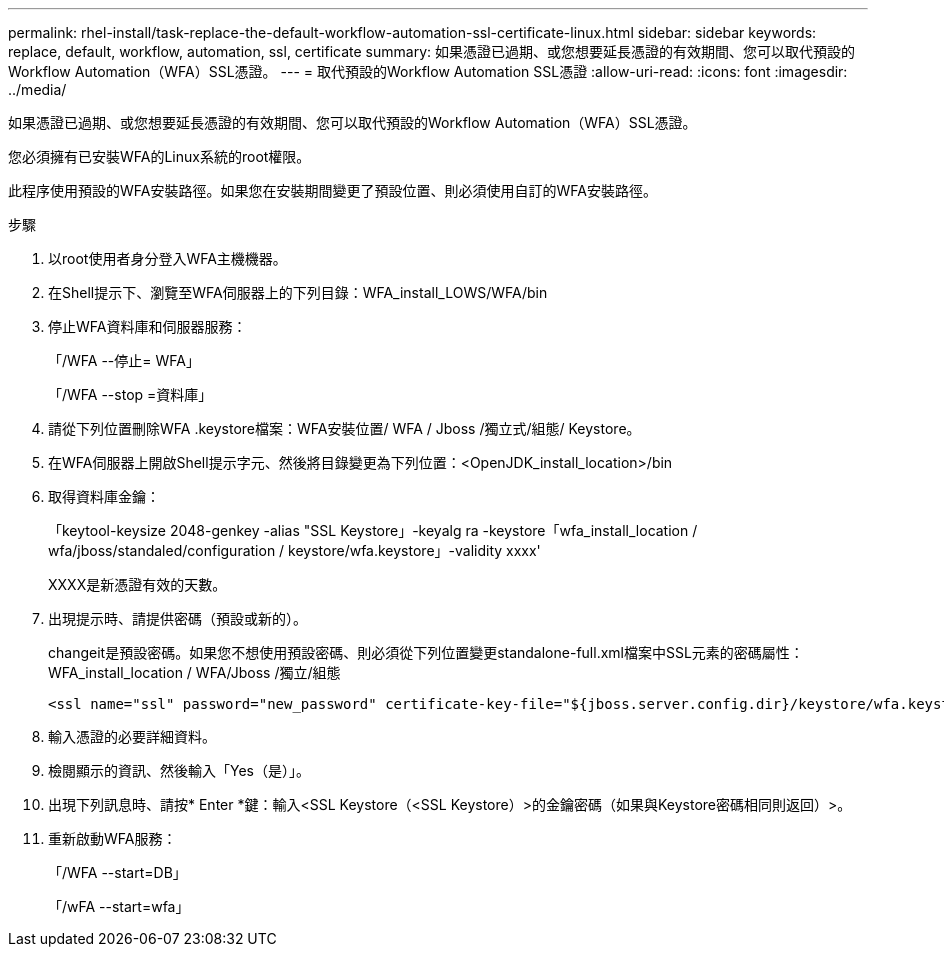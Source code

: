---
permalink: rhel-install/task-replace-the-default-workflow-automation-ssl-certificate-linux.html 
sidebar: sidebar 
keywords: replace, default, workflow, automation, ssl, certificate 
summary: 如果憑證已過期、或您想要延長憑證的有效期間、您可以取代預設的Workflow Automation（WFA）SSL憑證。 
---
= 取代預設的Workflow Automation SSL憑證
:allow-uri-read: 
:icons: font
:imagesdir: ../media/


[role="lead"]
如果憑證已過期、或您想要延長憑證的有效期間、您可以取代預設的Workflow Automation（WFA）SSL憑證。

您必須擁有已安裝WFA的Linux系統的root權限。

此程序使用預設的WFA安裝路徑。如果您在安裝期間變更了預設位置、則必須使用自訂的WFA安裝路徑。

.步驟
. 以root使用者身分登入WFA主機機器。
. 在Shell提示下、瀏覽至WFA伺服器上的下列目錄：WFA_install_LOWS/WFA/bin
. 停止WFA資料庫和伺服器服務：
+
「/WFA --停止= WFA」

+
「/WFA --stop =資料庫」

. 請從下列位置刪除WFA .keystore檔案：WFA安裝位置/ WFA / Jboss /獨立式/組態/ Keystore。
. 在WFA伺服器上開啟Shell提示字元、然後將目錄變更為下列位置：<OpenJDK_install_location>/bin
. 取得資料庫金鑰：
+
「keytool-keysize 2048-genkey -alias "SSL Keystore」-keyalg ra -keystore「wfa_install_location / wfa/jboss/standaled/configuration / keystore/wfa.keystore」-validity xxxx'

+
XXXX是新憑證有效的天數。

. 出現提示時、請提供密碼（預設或新的）。
+
changeit是預設密碼。如果您不想使用預設密碼、則必須從下列位置變更standalone-full.xml檔案中SSL元素的密碼屬性：WFA_install_location / WFA/Jboss /獨立/組態

+
[listing]
----
<ssl name="ssl" password="new_password" certificate-key-file="${jboss.server.config.dir}/keystore/wfa.keystore"
----
. 輸入憑證的必要詳細資料。
. 檢閱顯示的資訊、然後輸入「Yes（是）」。
. 出現下列訊息時、請按* Enter *鍵：輸入<SSL Keystore（<SSL Keystore）>的金鑰密碼（如果與Keystore密碼相同則返回）>。
. 重新啟動WFA服務：
+
「/WFA --start=DB」

+
「/wFA --start=wfa」


